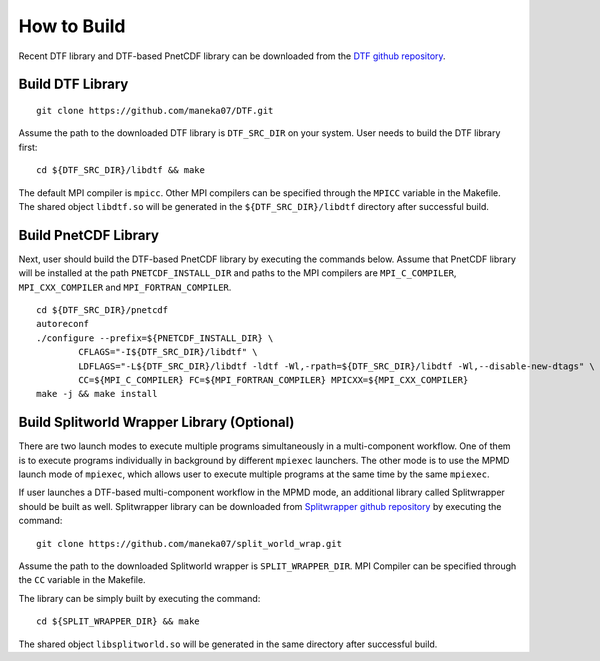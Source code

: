.. highlight:: bash

How to Build
============

Recent DTF library and DTF-based PnetCDF library can be downloaded from the `DTF github repository`_. 

.. _DTF github repository: https://github.com/maneka07/DTF/

Build DTF Library
-----------------

::

	git clone https://github.com/maneka07/DTF.git	

Assume the path to the downloaded DTF library is ``DTF_SRC_DIR`` on your system.
User needs to build the DTF library first:
::

	cd ${DTF_SRC_DIR}/libdtf && make

The default MPI compiler is ``mpicc``. Other MPI compilers can be specified through the ``MPICC`` variable in the Makefile.
The shared object ``libdtf.so`` will be generated in the ``${DTF_SRC_DIR}/libdtf`` directory after successful build.

Build PnetCDF Library
---------------------

Next, user should build the DTF-based PnetCDF library by executing the commands below.
Assume that PnetCDF library will be installed at the path ``PNETCDF_INSTALL_DIR`` and paths to the MPI compilers are ``MPI_C_COMPILER``, ``MPI_CXX_COMPILER`` and ``MPI_FORTRAN_COMPILER``.
::

	cd ${DTF_SRC_DIR}/pnetcdf
	autoreconf
	./configure --prefix=${PNETCDF_INSTALL_DIR} \
		CFLAGS="-I${DTF_SRC_DIR}/libdtf" \
		LDFLAGS="-L${DTF_SRC_DIR}/libdtf -ldtf -Wl,-rpath=${DTF_SRC_DIR}/libdtf -Wl,--disable-new-dtags" \
		CC=${MPI_C_COMPILER} FC=${MPI_FORTRAN_COMPILER} MPICXX=${MPI_CXX_COMPILER}
	make -j && make install

.. _split_world:

Build Splitworld Wrapper Library (Optional)
-------------------------------------------

There are two launch modes to execute multiple programs simultaneously in a multi-component workflow.
One of them is to execute programs individually in background by different ``mpiexec`` launchers.
The other mode is to use the MPMD launch mode of ``mpiexec``, which allows user to execute multiple programs at the same time by the same ``mpiexec``.

If user launches a DTF-based multi-component workflow in the MPMD mode, an additional library called Splitwrapper should be built as well.
Splitwrapper library can be downloaded from `Splitwrapper github repository`_ by executing the command:

.. _Splitwrapper github repository: https://github.com/maneka07/split_world_wrap

::

	git clone https://github.com/maneka07/split_world_wrap.git

Assume the path to the downloaded Splitworld wrapper is ``SPLIT_WRAPPER_DIR``.
MPI Compiler can be specified through the ``CC`` variable in the Makefile.

The library can be simply built by executing the command:

::
	
	cd ${SPLIT_WRAPPER_DIR} && make


The shared object ``libsplitworld.so`` will be generated in the same directory after successful build.
